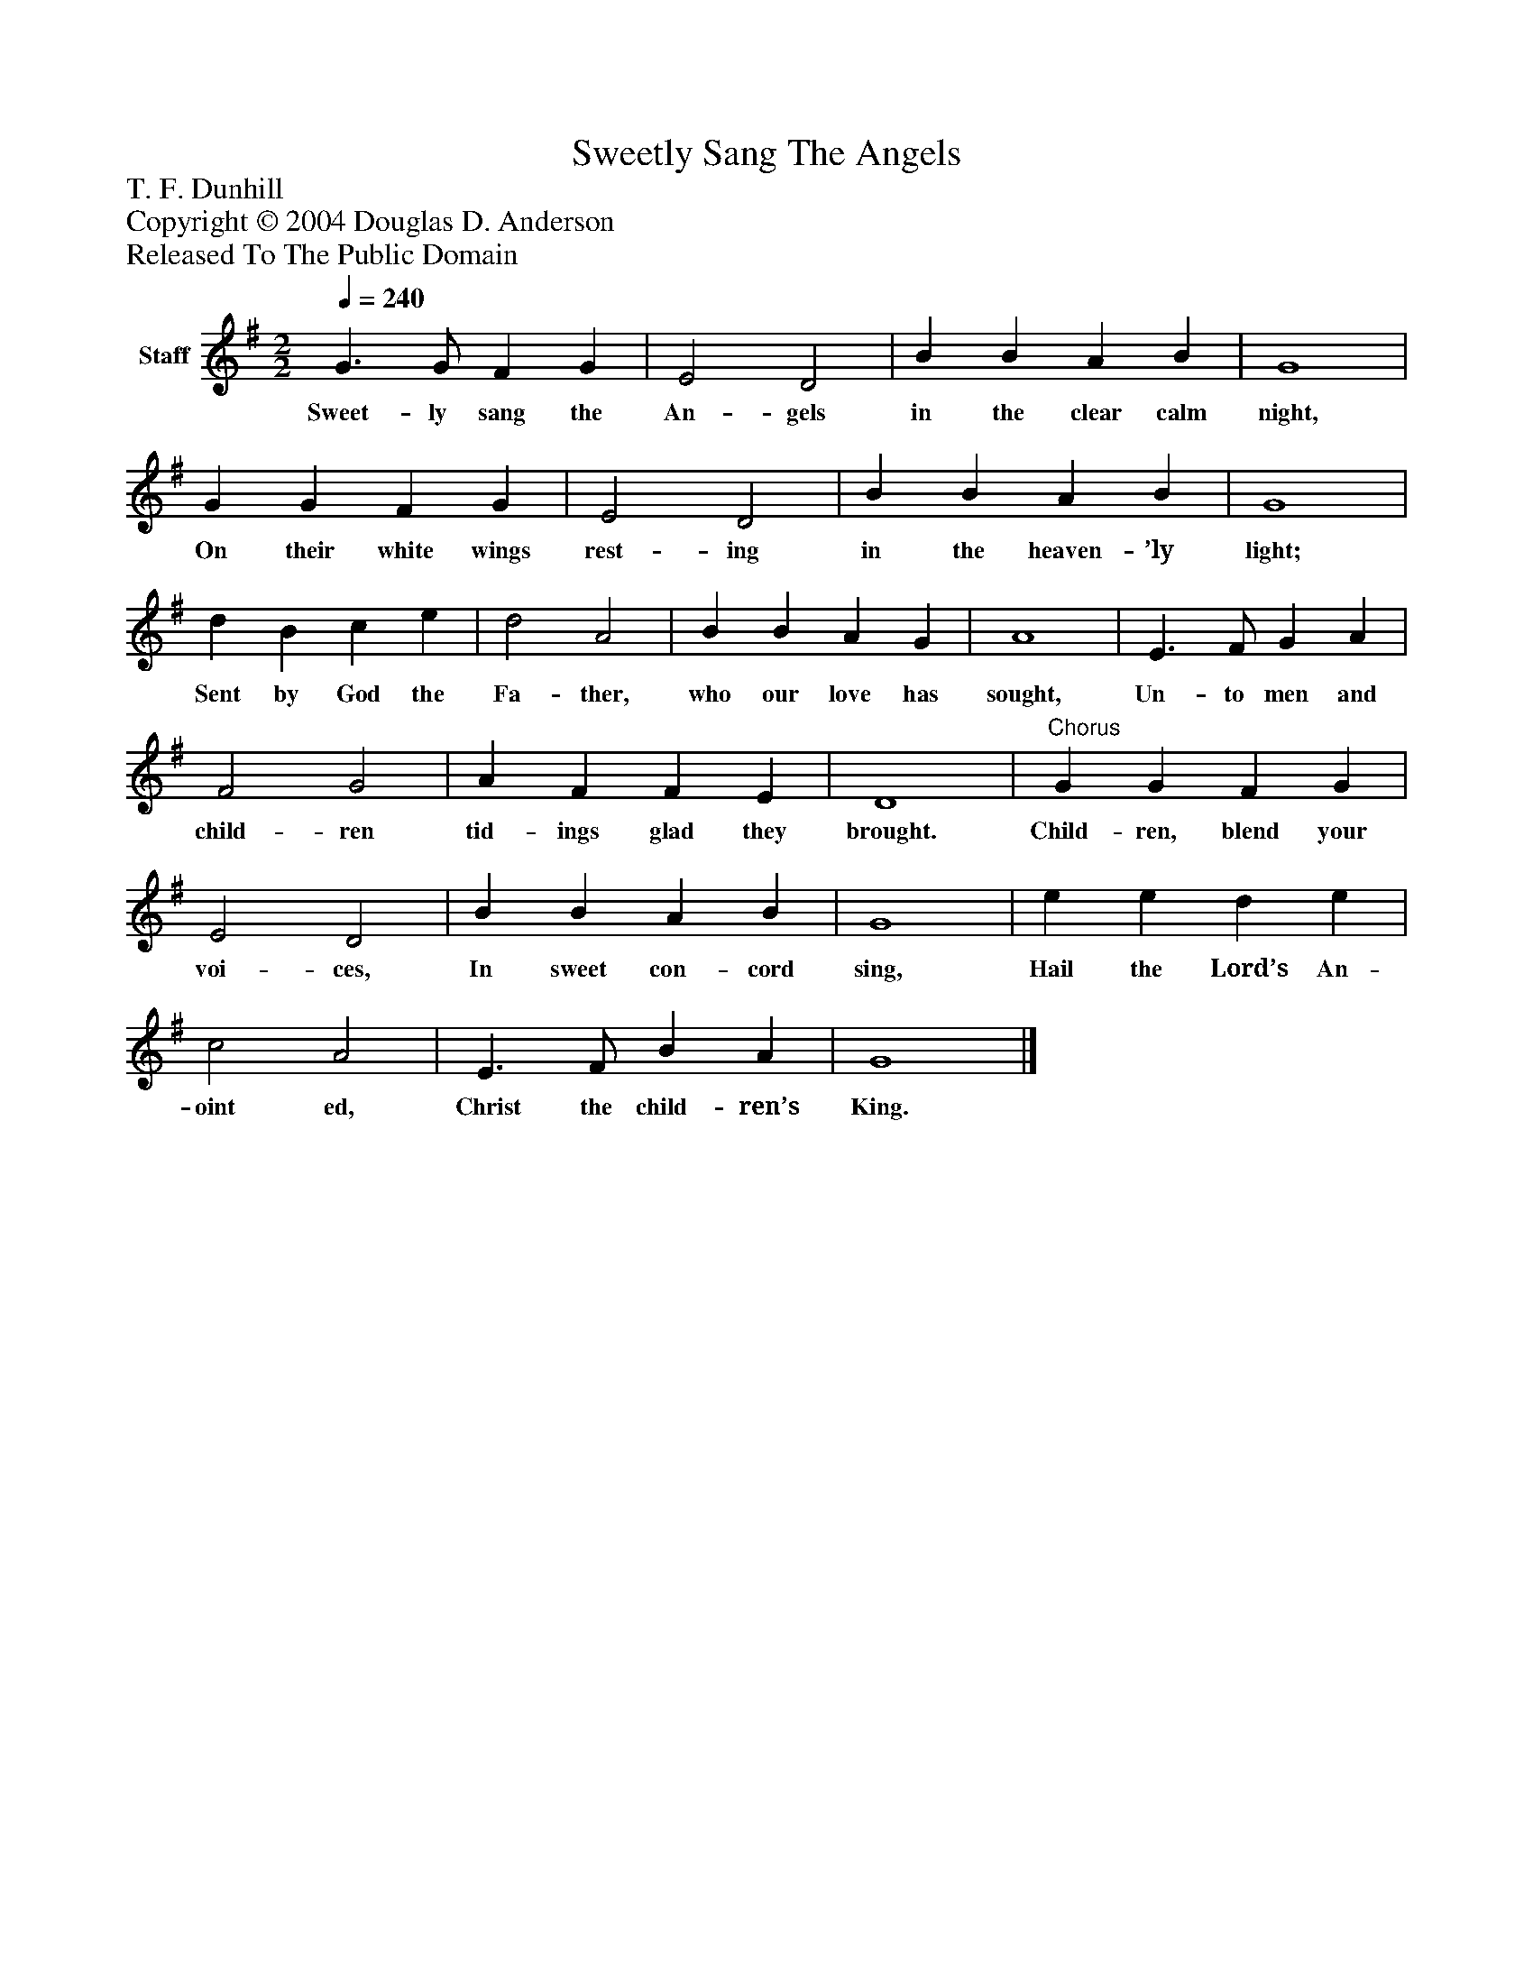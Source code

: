 %%abc-creator mxml2abc 1.4
%%abc-version 2.0
%%continueall true
%%titletrim true
%%titleformat A-1 T C1, Z-1, S-1
X: 0
T: Sweetly Sang The Angels
Z: T. F. Dunhill
Z: Copyright © 2004 Douglas D. Anderson
Z: Released To The Public Domain
L: 1/4
M: 2/2
Q: 1/4=240
V: P1 name="Staff"
%%MIDI program 1 19
K: G
[V: P1]  G3/ G/ F G | E2 D2 | B B A B | G4 | G G F G | E2 D2 | B B A B | G4 | d B c e | d2 A2 | B B A G | A4 | E3/ F/ G A | F2 G2 | A F F E | D4 |"^Chorus" G G F G | E2 D2 | B B A B | G4 | e e d e | c2 A2 | E3/ F/ B A | G4|]
w: Sweet- ly sang the An- gels in the clear calm night, On their white wings rest- ing in the heaven- ’ly light; Sent by God the Fa- ther, who our love has sought, Un- to men and child- ren tid- ings glad they brought. Child- ren, blend your voi- ces, In sweet con- cord sing, Hail the Lord’s An- oint ed, Christ the child- ren’s King.

